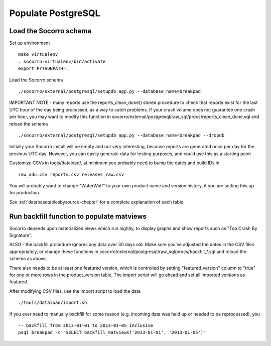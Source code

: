 .. index:: populate postgres

.. _populatepostgres-chapter:

Populate PostgreSQL
===================

Load the Socorro schema
-------------------

Set up environment
::
  make virtualenv
  . socorro-virtualenv/bin/activate
  export PYTHONPATH=.

Load the Socorro schema
::
  ./socorro/external/postgresql/setupdb_app.py --database_name=breakpad

IMPORTANT NOTE - many reports use the reports_clean_done() stored
procedure to check that reports exist for the last UTC hour of the
day being processed, as a way to catch problems. If your crash
volume does not guarantee one crash per hour, you may want to modify
this function in socorro/external/postgresql/raw_sql/procs/reports_clean_done.sql
and reload the schema
::

  ./socorro/external/postgresql/setupdb_app.py --database_name=breakpad --dropdb

Initially your Socorro install will be empty and not very interesting, because
reports are generated once per day for the previous UTC day. However, you can
easily generate data for testing purposes, and could use this as a starting 
point

Customize CSVs in tools/dataload/, at minimum you probably need to bump the dates and build IDs in
::
  raw_adu.csv reports.csv releases_raw.csv

You will probably want to change "WaterWolf" to your own
product name and version history, if you are setting this up for production.

See :ref:`databasetablesbysource-chapter` for a complete explanation
of each table.

Run backfill function to populate matviews
------------------------------------------
Socorro depends upon materialized views which run nightly, to display
graphs and show reports such as "Top Crash By Signature".

ALSO - the backfill procedure ignores any data over 30 days old.
Make sure you've adjusted the dates in the CSV files appropriately,
or change these functions in socorro/external/postgresql/raw_sql/procs/backfill_*.sql
and reload the schema as above.

There also needs to be at least one featured version, which is
controlled by setting "featured_version" column to "true" for one
or more rows in the product_version table. The import script will go
ahead and set all imported versions as featured.

After modifying CSV files, use the import script to load the data
::
  ./tools/dataload/import.sh

If you ever need to manually backfill for some reason (e.g. incoming data
was held up or needed to be reprocessed), you 
::
    -- backfill from 2013-01-01 to 2013-01-05 inclusive 
    psql breakpad -c "SELECT backfill_matviews('2013-01-01', '2013-01-05')"
